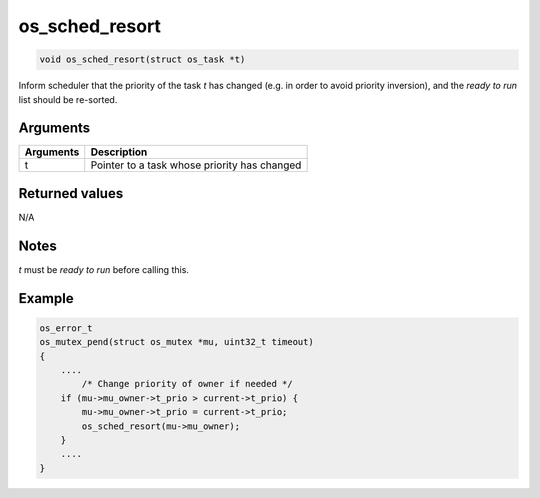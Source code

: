 os\_sched\_resort
-------------------

.. code:: c

    void os_sched_resort(struct os_task *t)

Inform scheduler that the priority of the task *t* has changed (e.g. in
order to avoid priority inversion), and the *ready to run* list should
be re-sorted.

Arguments
^^^^^^^^^

+-------------+------------------------------------------------+
| Arguments   | Description                                    |
+=============+================================================+
| t           | Pointer to a task whose priority has changed   |
+-------------+------------------------------------------------+

Returned values
^^^^^^^^^^^^^^^

N/A

Notes
^^^^^

*t* must be *ready to run* before calling this.

Example
^^^^^^^

.. code:: c

    os_error_t
    os_mutex_pend(struct os_mutex *mu, uint32_t timeout)
    {
        ....
            /* Change priority of owner if needed */
        if (mu->mu_owner->t_prio > current->t_prio) {
            mu->mu_owner->t_prio = current->t_prio;
            os_sched_resort(mu->mu_owner);
        }
        ....
    }
